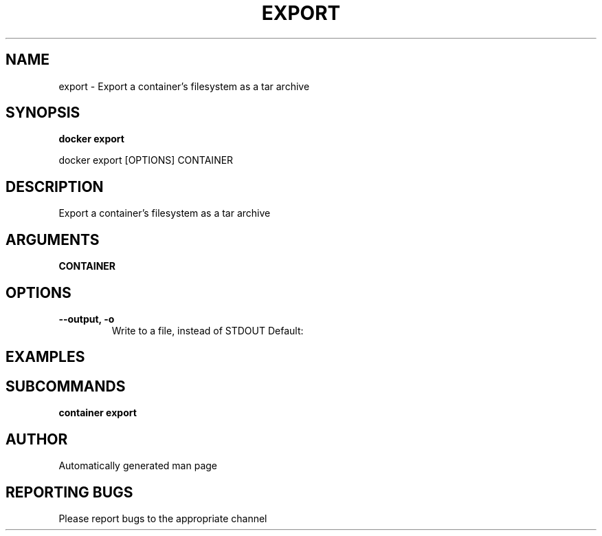 .TH EXPORT 1 "April 2025" "CmdDocGen" "User Commands"
.SH NAME
export \- Export a container's filesystem as a tar archive
.SH SYNOPSIS
.B docker export
.PP
docker export [OPTIONS] CONTAINER
.SH DESCRIPTION
Export a container's filesystem as a tar archive
.SH ARGUMENTS
.TP
.B CONTAINER

.SH OPTIONS
.TP
.B --output, -o
Write to a file, instead of STDOUT
Default: 
.SH EXAMPLES
.SH SUBCOMMANDS
.TP
.B container export

.SH AUTHOR
Automatically generated man page
.SH REPORTING BUGS
Please report bugs to the appropriate channel
